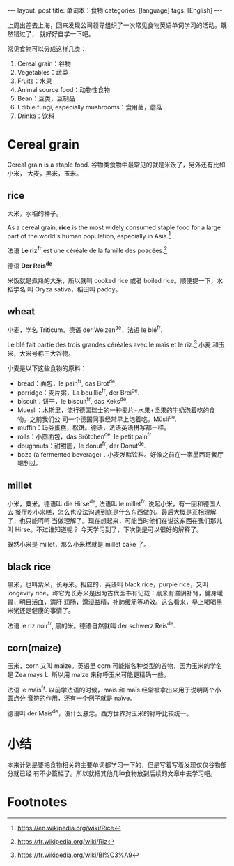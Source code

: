 #+BEGIN_HTML
---
layout: post
title: 单词本：食物
categories: [language]
tags: [English]
---
#+END_HTML

上周出差去上海，回来发现公司领导组织了一次常见食物英语单词学习的活动。既然错过了，
就好好自学一下吧。

常见食物可以分成这样几类：
1. Cereal grain：谷物
2. Vegetables：蔬菜
3. Fruits：水果
4. Animal source food：动物性食物
5. Bean：豆类，豆制品
6. Edible fungi, especially mushrooms：食用菌，蘑菇
7. Drinks：饮料

* Cereal grain

Cereal grain is a staple food. 谷物类食物中最常见的就是米饭了，另外还有比如小米，
大麦，黑米，玉米。

** rice

大米，水稻的种子。

As a cereal grain, *rice* is the most widely consumed staple food for a large
part of the world's human population, especially in Asia.[fn:1]

法语 *Le riz^fr* est une céréale de la famille des poacées.[fn:2]

德语 *Der Reis^de*

米饭就是煮熟的大米，所以就叫 cooked rice 或者 boiled rice。顺便提一下，水稻学名
叫 Oryza sativa，稻田叫 paddy。

** wheat

小麦，学名 Triticum。德语 der Weizen^de，法语 le blé^fr.

Le blé fait partie des trois grandes céréales avec le maïs et le riz.[fn:3] 小麦
和玉米，大米号称三大谷物。

小麦是以下这些食物的原料：

- bread：面包，le pain^fr, das Brot^de.
- porridge：麦片粥，La bouillie^fr, der Brei^de.
- biscuit：饼干，le biscuit^fr, das Keks^de.
- Muesli：木斯里，流行德国瑞士的一种麦片+水果+坚果的牛奶泡着吃的食物。之前我们公
  司一个德国同事经常早上泡着吃。Müsli^de.
- muffin：玛芬蛋糕，松饼。德语，法语英语拼写都一样。
- rolls：小圆面包，das Brötchen^de, le petit pain^fr
- doughnuts：甜甜圈，le donut^fr, der Donut^de.
- boza (a fermented beverage)：小麦发酵饮料。好像之前在一家墨西哥餐厅喝到过。

** millet

小米，粟米。德语叫 die Hirse^de, 法语叫 le millet^fr. 说起小米，有一回和德国人去
餐厅吃小米糕，怎么也没法沟通到底是什么东西做的。最后大概是互相理解了，也只能呵呵
当做理解了。现在想起来，可能当时他们在说这东西在我们那儿叫 Hirse。不过谁知道呢？
今天学习到了，下次倒是可以很好的解释了。

既然小米是 millet，那么小米糕就是 millet cake 了。

** black rice

黑米，也叫紫米，长寿米。相应的，英语叫 black rice，purple rice，又叫 longevity
rice。称它为长寿米是因为古代医书有记载：黑米有滋阴补肾，健身暖胃，明目活血，清肝
润肠，滑湿益精，补肺缓筋等功效。这么看来，早上喝喝黑米粥还是健康的事情了。

法语 le riz noir^fr, 黑的米。德语自然就叫 der schwerz Reis^de.

** corn(maize)

玉米，corn 又叫 maize。英语里 corn 可能指各种类型的谷物，因为玉米的学名是 Zea
mays L. 所以用 maize 来称呼玉米可能更精确一些。

法语 le maïs^fr. 以前学法语的时候，mais 和 maïs 经常被拿出来用于说明两个小圆点分
音符的作用，还有一个例子就是 naïve。

德语叫 der Mais^de，没什么悬念。西方世界对玉米的称呼比较统一。

* 小结

本来计划是要把食物相关的主要单词都学习一下的，但是写着写着发现仅仅谷物部分就已经
有不少篇幅了。所以就把其他几种食物放到后续的文章中去学习吧。

* Footnotes

[fn:1] https://en.wikipedia.org/wiki/Rice

[fn:2] https://fr.wikipedia.org/wiki/Riz

[fn:3] https://fr.wikipedia.org/wiki/Bl%C3%A9
